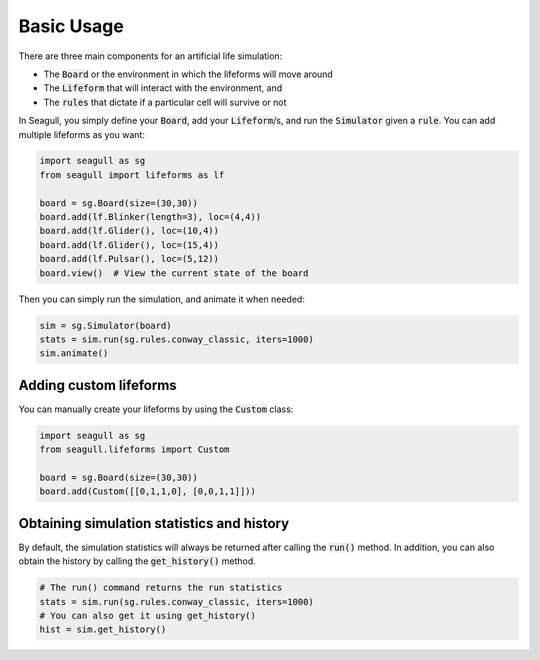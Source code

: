 Basic Usage
===========

There are three main components for an artificial life simulation:

* The :code:`Board` or the environment in which the lifeforms will move around
* The :code:`Lifeform` that will interact with the environment, and  
* The :code:`rules` that dictate if a particular cell will survive or not

In Seagull, you simply define your :code:`Board`, add your :code:`Lifeform`/s, and run the
:code:`Simulator` given a :code:`rule`. You can add multiple lifeforms as you want:

.. code-block:: python

   import seagull as sg
   from seagull import lifeforms as lf

   board = sg.Board(size=(30,30))
   board.add(lf.Blinker(length=3), loc=(4,4))
   board.add(lf.Glider(), loc=(10,4))
   board.add(lf.Glider(), loc=(15,4))
   board.add(lf.Pulsar(), loc=(5,12))
   board.view()  # View the current state of the board

Then you can simply run the simulation, and animate it when needed:

.. code-block:: python

   sim = sg.Simulator(board)
   stats = sim.run(sg.rules.conway_classic, iters=1000)
   sim.animate()

Adding custom lifeforms
-----------------------

You can manually create your lifeforms by using the :code:`Custom` class:

.. code-block:: python

   import seagull as sg
   from seagull.lifeforms import Custom

   board = sg.Board(size=(30,30))
   board.add(Custom([[0,1,1,0], [0,0,1,1]]))

Obtaining simulation statistics and history 
-------------------------------------------

By default, the simulation statistics will always be returned after calling the
:code:`run()` method. In addition, you can also obtain the history by calling the
:code:`get_history()` method.

.. code-block:: python

   # The run() command returns the run statistics
   stats = sim.run(sg.rules.conway_classic, iters=1000)
   # You can also get it using get_history()
   hist = sim.get_history()

